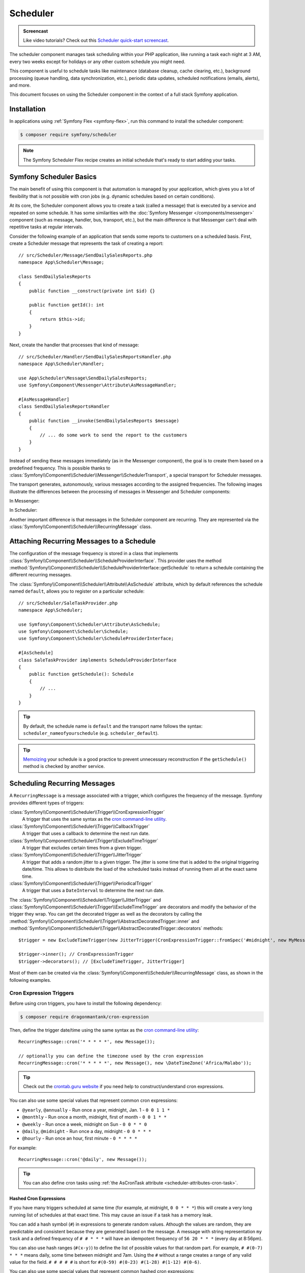 Scheduler
=========

.. admonition:: Screencast
    :class: screencast

    Like video tutorials? Check out this `Scheduler quick-start screencast`_.

The scheduler component manages task scheduling within your PHP application, like
running a task each night at 3 AM, every two weeks except for holidays or any
other custom schedule you might need.

This component is useful to schedule tasks like maintenance (database cleanup,
cache clearing, etc.), background processing (queue handling, data synchronization,
etc.), periodic data updates, scheduled notifications (emails, alerts), and more.

This document focuses on using the Scheduler component in the context of a full
stack Symfony application.

Installation
------------

In applications using :ref:`Symfony Flex <symfony-flex>`, run this command to
install the scheduler component:

.. code-block:: terminal

    $ composer require symfony/scheduler

.. note::

    The Symfony Scheduler Flex recipe creates an initial schedule that's ready
    to start adding your tasks.

Symfony Scheduler Basics
------------------------

The main benefit of using this component is that automation is managed by your
application, which gives you a lot of flexibility that is not possible with cron
jobs (e.g. dynamic schedules based on certain conditions).

At its core, the Scheduler component allows you to create a task (called a message)
that is executed by a service and repeated on some schedule. It has some similarities
with the :doc:`Symfony Messenger </components/messenger>` component (such as message,
handler, bus, transport, etc.), but the main difference is that Messenger can't
deal with repetitive tasks at regular intervals.

Consider the following example of an application that sends some reports to
customers on a scheduled basis. First, create a Scheduler message that represents
the task of creating a report::

    // src/Scheduler/Message/SendDailySalesReports.php
    namespace App\Scheduler\Message;

    class SendDailySalesReports
    {
        public function __construct(private int $id) {}

        public function getId(): int
        {
            return $this->id;
        }
    }

Next, create the handler that processes that kind of message::

    // src/Scheduler/Handler/SendDailySalesReportsHandler.php
    namespace App\Scheduler\Handler;

    use App\Scheduler\Message\SendDailySalesReports;
    use Symfony\Component\Messenger\Attribute\AsMessageHandler;

    #[AsMessageHandler]
    class SendDailySalesReportsHandler
    {
        public function __invoke(SendDailySalesReports $message)
        {
            // ... do some work to send the report to the customers
        }
    }

Instead of sending these messages immediately (as in the Messenger component),
the goal is to create them based on a predefined frequency. This is possible
thanks to :class:`Symfony\\Component\\Scheduler\\Messenger\\SchedulerTransport`,
a special transport for Scheduler messages.

The transport generates, autonomously, various messages according to the assigned
frequencies. The following images illustrate the differences between the
processing of messages in Messenger and Scheduler components:

In Messenger:

.. image:: /_images/components/messenger/basic_cycle.png
    :alt: Symfony Messenger basic cycle

In Scheduler:

.. image:: /_images/components/scheduler/scheduler_cycle.png
    :alt: Symfony Scheduler basic cycle

Another important difference is that messages in the Scheduler component are
recurring. They are represented via the :class:`Symfony\\Component\\Scheduler\\RecurringMessage`
class.

.. _scheduler_attaching-recurring-messages:

Attaching Recurring Messages to a Schedule
------------------------------------------

The configuration of the message frequency is stored in a class that implements
:class:`Symfony\\Component\\Scheduler\\ScheduleProviderInterface`. This provider
uses the method :method:`Symfony\\Component\\Scheduler\\ScheduleProviderInterface::getSchedule`
to return a schedule containing the different recurring messages.

The :class:`Symfony\\Component\\Scheduler\\Attribute\\AsSchedule` attribute,
which by default references the schedule named ``default``, allows you to register
on a particular schedule::

    // src/Scheduler/SaleTaskProvider.php
    namespace App\Scheduler;

    use Symfony\Component\Scheduler\Attribute\AsSchedule;
    use Symfony\Component\Scheduler\Schedule;
    use Symfony\Component\Scheduler\ScheduleProviderInterface;

    #[AsSchedule]
    class SaleTaskProvider implements ScheduleProviderInterface
    {
        public function getSchedule(): Schedule
        {
            // ...
        }
    }

.. tip::

    By default, the schedule name is ``default`` and the transport name follows
    the syntax: ``scheduler_nameofyourschedule`` (e.g. ``scheduler_default``).

.. tip::

    `Memoizing`_ your schedule is a good practice to prevent unnecessary reconstruction
    if the ``getSchedule()`` method is checked by another service.

Scheduling Recurring Messages
-----------------------------

A ``RecurringMessage`` is a message associated with a trigger, which configures
the frequency of the message. Symfony provides different types of triggers:

:class:`Symfony\\Component\\Scheduler\\Trigger\\CronExpressionTrigger`
    A trigger that uses the same syntax as the `cron command-line utility`_.

:class:`Symfony\\Component\\Scheduler\\Trigger\\CallbackTrigger`
    A trigger that uses a callback to determine the next run date.

:class:`Symfony\\Component\\Scheduler\\Trigger\\ExcludeTimeTrigger`
    A trigger that excludes certain times from a given trigger.

:class:`Symfony\\Component\\Scheduler\\Trigger\\JitterTrigger`
    A trigger that adds a random jitter to a given trigger. The jitter is some
    time that is added to the original triggering date/time. This
    allows to distribute the load of the scheduled tasks instead of running them
    all at the exact same time.

:class:`Symfony\\Component\\Scheduler\\Trigger\\PeriodicalTrigger`
    A trigger that uses a ``DateInterval`` to determine the next run date.

The :class:`Symfony\\Component\\Scheduler\\Trigger\\JitterTrigger` and
:class:`Symfony\\Component\\Scheduler\\Trigger\\ExcludeTimeTrigger` are decorators
and modify the behavior of the trigger they wrap. You can get the decorated
trigger as well as the decorators by calling the
:method:`Symfony\\Component\\Scheduler\\Trigger\\AbstractDecoratedTrigger::inner`
and :method:`Symfony\\Component\\Scheduler\\Trigger\\AbstractDecoratedTrigger::decorators`
methods::

    $trigger = new ExcludeTimeTrigger(new JitterTrigger(CronExpressionTrigger::fromSpec('#midnight', new MyMessage()));

    $trigger->inner(); // CronExpressionTrigger
    $trigger->decorators(); // [ExcludeTimeTrigger, JitterTrigger]

Most of them can be created via the :class:`Symfony\\Component\\Scheduler\\RecurringMessage`
class, as shown in the following examples.

Cron Expression Triggers
~~~~~~~~~~~~~~~~~~~~~~~~

Before using cron triggers, you have to install the following dependency:

.. code-block:: terminal

    $ composer require dragonmantank/cron-expression

Then, define the trigger date/time using the same syntax as the
`cron command-line utility`_::

    RecurringMessage::cron('* * * * *', new Message());

    // optionally you can define the timezone used by the cron expression
    RecurringMessage::cron('* * * * *', new Message(), new \DateTimeZone('Africa/Malabo'));

.. tip::

    Check out the `crontab.guru website`_ if you need help to construct/understand
    cron expressions.

You can also use some special values that represent common cron expressions:

* ``@yearly``, ``@annually`` - Run once a year, midnight, Jan. 1 - ``0 0 1 1 *``
* ``@monthly`` - Run once a month, midnight, first of month - ``0 0 1 * *``
* ``@weekly`` - Run once a week, midnight on Sun - ``0 0 * * 0``
* ``@daily``, ``@midnight`` - Run once a day, midnight - ``0 0 * * *``
* ``@hourly`` - Run once an hour, first minute - ``0 * * * *``

For example::

    RecurringMessage::cron('@daily', new Message());

.. tip::

    You can also define cron tasks using :ref:`the AsCronTask attribute <scheduler-attributes-cron-task>`.

Hashed Cron Expressions
.......................

If you have many triggers scheduled at same time (for example, at midnight, ``0 0 * * *``)
this will create a very long running list of schedules at that exact time.
This may cause an issue if a task has a memory leak.

You can add a hash symbol (``#``) in expressions to generate random values.
Athough the values are random, they are predictable and consistent because they
are generated based on the message. A message with string representation ``my task``
and a defined frequency of ``# # * * *`` will have an idempotent frequency
of ``56 20 * * *`` (every day at 8:56pm).

You can also use hash ranges (``#(x-y)``) to define the list of possible values
for that random part. For example, ``# #(0-7) * * *`` means daily, some time
between midnight and 7am. Using the ``#`` without a range creates a range of any
valid value for the field. ``# # # # #`` is short for ``#(0-59) #(0-23) #(1-28)
#(1-12) #(0-6)``.

You can also use some special values that represent common hashed cron expressions:

======================  ========================================================================
Alias                   Converts to
======================  ========================================================================
``#hourly``             ``# * * * *`` (at some minute every hour)
``#daily``              ``# # * * *`` (at some time every day)
``#weekly``             ``# # * * #`` (at some time every week)
``#weekly@midnight``    ``# #(0-2) * * #`` (at ``#midnight`` one day every week)
``#monthly``            ``# # # * *`` (at some time on some day, once per month)
``#monthly@midnight``   ``# #(0-2) # * *`` (at ``#midnight`` on some day, once per month)
``#annually``           ``# # # # *`` (at some time on some day, once per year)
``#annually@midnight``  ``# #(0-2) # # *``  (at ``#midnight`` on some day, once per year)
``#yearly``             ``# # # # *`` alias for ``#annually``
``#yearly@midnight``    ``# #(0-2) # # *`` alias for ``#annually@midnight``
``#midnight``           ``# #(0-2) * * *`` (at some time between midnight and 2:59am, every day)
======================  ========================================================================

For example::

    RecurringMessage::cron('#midnight', new Message());

.. note::

    The day of month range is ``1-28``, this is to account for February
    which has a minimum of 28 days.

Periodical Triggers
~~~~~~~~~~~~~~~~~~~

These triggers allows to configure the frequency using different data types
(``string``, ``integer``, ``DateInterval``). They also support the `relative formats`_
defined by PHP datetime functions::

    RecurringMessage::every('10 seconds', new Message());
    RecurringMessage::every('3 weeks', new Message());
    RecurringMessage::every('first Monday of next month', new Message());

.. tip::

    You can also define periodic tasks using :ref:`the AsPeriodicTask attribute <scheduler-attributes-periodic-task>`.

You can also define ``from`` and ``until`` times for your schedule::

    // create a message every day at 13:00
    $from = new \DateTimeImmutable('13:00', new \DateTimeZone('Europe/Paris'));
    RecurringMessage::every('1 day', new Message(), $from);

    // create a message every day until a specific date
    $until = '2023-06-12';
    RecurringMessage::every('1 day', new Message(), null, $until);

    // combine from and until for more precise control
    $from = new \DateTimeImmutable('2023-01-01 13:47', new \DateTimeZone('Europe/Paris'));
    $until = '2023-06-12';
    RecurringMessage::every('first Monday of next month', new Message(), $from, $until);

When starting the scheduler, the message isn't sent to the messenger immediately.
If you don't set a ``from`` parameter, the first frequency period starts from the
moment the scheduler runs. For example, if you start it at 8:33 and the message
is scheduled hourly, it will run at 9:33, 10:33, 11:33, etc.

Custom Triggers
~~~~~~~~~~~~~~~

Custom triggers allow to configure any frequency dynamically. They are created
as services that implement :class:`Symfony\\Component\\Scheduler\\Trigger\\TriggerInterface`.

For example, if you want to send customer reports daily except for holiday periods::

    // src/Scheduler/Trigger/NewUserWelcomeEmailHandler.php
    namespace App\Scheduler\Trigger;

    class ExcludeHolidaysTrigger implements TriggerInterface
    {
        public function __construct(private TriggerInterface $inner)
        {
        }

        // use this method to give a nice displayable name to
        // identify your trigger (it eases debugging)
        public function __toString(): string
        {
            return $this->inner.' (except holidays)';
        }

        public function getNextRunDate(\DateTimeImmutable $run): ?\DateTimeImmutable
        {
            if (!$nextRun = $this->inner->getNextRunDate($run)) {
                return null;
            }

            // loop until you get the next run date that is not a holiday
            while ($this->isHoliday($nextRun)) {
                $nextRun = $this->inner->getNextRunDate($nextRun);
            }

            return $nextRun;
        }

        private function isHoliday(\DateTimeImmutable $timestamp): bool
        {
            // add some logic to determine if the given $timestamp is a holiday
            // return true if holiday, false otherwise
        }
    }

Then, define your recurring message::

    RecurringMessage::trigger(
        new ExcludeHolidaysTrigger(
            CronExpressionTrigger::fromSpec('@daily'),
        ),
        new SendDailySalesReports('...'),
    );

Finally, the recurring messages has to be attached to a schedule::

    // src/Scheduler/SaleTaskProvider.php
    namespace App\Scheduler;

    #[AsSchedule('uptoyou')]
    class SaleTaskProvider implements ScheduleProviderInterface
    {
        public function getSchedule(): Schedule
        {
            return $this->schedule ??= (new Schedule())
                ->with(
                    RecurringMessage::trigger(
                        new ExcludeHolidaysTrigger(
                            CronExpressionTrigger::fromSpec('@daily'),
                        ),
                        new SendDailySalesReports()
                    ),
                    RecurringMessage::cron('3 8 * * 1', new CleanUpOldSalesReport())
                );
        }
    }

So, this ``RecurringMessage`` will encompass both the trigger, defining the
generation frequency of the message, and the message itself, the one to be
processed by a specific handler.

But what is interesting to know is that it also provides you with the ability to
generate your message(s) dynamically.

A Dynamic Vision for the Messages Generated
~~~~~~~~~~~~~~~~~~~~~~~~~~~~~~~~~~~~~~~~~~~

This proves particularly useful when the message depends on data stored in
databases or third-party services.

Following the previous example of reports generation: they depend on customer requests.
Depending on the specific demands, any number of reports may need to be generated
at a defined frequency. For these dynamic scenarios, it gives you the capability
to dynamically define our message(s) instead of statically. This is achieved by
defining a :class:`Symfony\\Component\\Scheduler\\Trigger\\CallbackMessageProvider`.

Essentially, this means you can dynamically, at runtime, define your message(s)
through a callback that gets executed each time the scheduler transport
checks for messages to be generated::

    // src/Scheduler/SaleTaskProvider.php
    namespace App\Scheduler;

    #[AsSchedule('uptoyou')]
    class SaleTaskProvider implements ScheduleProviderInterface
    {
        public function getSchedule(): Schedule
        {
            return $this->schedule ??= (new Schedule())
                ->with(
                    RecurringMessage::trigger(
                        new ExcludeHolidaysTrigger(
                            CronExpressionTrigger::fromSpec('@daily'),
                        ),
                        // instead of being static as in the previous example
                        new CallbackMessageProvider([$this, 'generateReports'], 'foo')
                    ),
                    RecurringMessage::cron('3 8 * * 1', new CleanUpOldSalesReport())
                );
        }

        public function generateReports(MessageContext $context)
        {
            // ...
            yield new SendDailySalesReports();
            yield new ReportSomethingReportSomethingElse();
        }
    }

Exploring Alternatives for Crafting your Recurring Messages
~~~~~~~~~~~~~~~~~~~~~~~~~~~~~~~~~~~~~~~~~~~~~~~~~~~~~~~~~~~

There is also another way to build a ``RecurringMessage``, and this can be done
by adding one of these attributes to a service or a command:
:class:`Symfony\\Component\\Scheduler\\Attribute\\AsPeriodicTask` and
:class:`Symfony\\Component\\Scheduler\\Attribute\\AsCronTask`.

For both of these attributes, you have the ability to define the schedule to
use via the ``schedule``option. By default, the ``default`` named schedule will
be used. Also, by default, the ``__invoke`` method of your service will be called
but, it's also possible to specify the method to call via the ``method``option
and you can define arguments via ``arguments``option if necessary.

.. _scheduler-attributes-cron-task:

``AsCronTask`` Example
......................

This is the most basic way to define a cron trigger with this attribute::

    // src/Scheduler/Task/SendDailySalesReports.php
    namespace App\Scheduler\Task;

    use Symfony\Component\Scheduler\Attribute\AsCronTask;

    #[AsCronTask('0 0 * * *')]
    class SendDailySalesReports
    {
        public function __invoke()
        {
            // ...
        }
    }

The attribute takes more parameters to customize the trigger::

    // adds randomly up to 6 seconds to the trigger time to avoid load spikes
    #[AsCronTask('0 0 * * *', jitter: 6)]

    // defines the method name to call instead as well as the arguments to pass to it
    #[AsCronTask('0 0 * * *', method: 'sendEmail', arguments: ['email' => 'admin@example.com'])]

    // defines the timezone to use
    #[AsCronTask('0 0 * * *', timezone: 'Africa/Malabo')]

    // when applying this attribute to a Symfony console command, you can pass
    // arguments and options to the command using the 'arguments' option:
    #[AsCronTask('0 0 * * *', arguments: 'some_argument --some-option --another-option=some_value')]
    class MyCommand extends Command

.. _scheduler-attributes-periodic-task:

``AsPeriodicTask`` Example
..........................

This is the most basic way to define a periodic trigger with this attribute::

    // src/Scheduler/Task/SendDailySalesReports.php
    namespace App\Scheduler\Task;

    use Symfony\Component\Scheduler\Attribute\AsPeriodicTask;

    #[AsPeriodicTask(frequency: '1 day', from: '2022-01-01', until: '2023-06-12')]
    class SendDailySalesReports
    {
        public function __invoke()
        {
            // ...
        }
    }

.. note::

    The ``from`` and ``until`` options are optional. If not defined, the task
    will be executed indefinitely.

The ``#[AsPeriodicTask]`` attribute takes many parameters to customize the trigger::

    // the frequency can be defined as an integer representing the number of seconds
    #[AsPeriodicTask(frequency: 86400)]

    // adds randomly up to 6 seconds to the trigger time to avoid load spikes
    #[AsPeriodicTask(frequency: '1 day', jitter: 6)]

    // defines the method name to call instead as well as the arguments to pass to it
    #[AsPeriodicTask(frequency: '1 day', method: 'sendEmail', arguments: ['email' => 'admin@symfony.com'])]
    class SendDailySalesReports
    {
        public function sendEmail(string $email): void
        {
            // ...
        }
    }

    // when applying this attribute to a Symfony console command, you can pass
    // arguments and options to the command using the 'arguments' option:
    #[AsPeriodicTask(frequency: '1 day', arguments: 'some_argument --some-option --another-option=some_value')]
    class MyCommand extends Command

Managing Scheduled Messages
---------------------------

Modifying Scheduled Messages in Real-Time
~~~~~~~~~~~~~~~~~~~~~~~~~~~~~~~~~~~~~~~~~

While planning a schedule in advance is beneficial, it is rare for a schedule to
remain static over time. After a certain period, some ``RecurringMessages`` may
become obsolete, while others may need to be integrated into the planning.

As a general practice, to alleviate a heavy workload, the recurring messages in
the schedules are stored in memory to avoid recalculation each time the scheduler
transport generates messages. However, this approach can have a flip side.

Following the same report generation example as above, the company might do some
promotions during specific periods (and they need to be communicated repetitively
throughout a given timeframe) or the deletion of old reports needs to be halted
under certain circumstances.

This is why the ``Scheduler`` incorporates a mechanism to dynamically modify the
schedule and consider all changes in real-time.

Strategies for Adding, Removing, and Modifying Entries within the Schedule
~~~~~~~~~~~~~~~~~~~~~~~~~~~~~~~~~~~~~~~~~~~~~~~~~~~~~~~~~~~~~~~~~~~~~~~~~~

The schedule provides you with the ability to :method:`Symfony\\Component\\Scheduler\Schedule::add`,
:method:`Symfony\\Component\\Scheduler\Schedule::remove`, or :method:`Symfony\\Component\\Scheduler\Schedule::clear`
all associated recurring messages, resulting in the reset and recalculation of
the in-memory stack of recurring messages.

For instance, for various reasons, if there's no need to generate a report, a
callback can be employed to conditionally skip generating of some or all reports.

However, if the intention is to completely remove a recurring message and its recurrence,
the :class:`Symfony\\Component\\Scheduler\Schedule` offers a :method:`Symfony\\Component\\Scheduler\Schedule::remove`
or a :method:`Symfony\\Component\\Scheduler\Schedule::removeById` method. This can
be particularly useful in your case, especially if you need to halt the generation
of the recurring message, which involves deleting old reports.

In your handler, you can check a condition and, if affirmative, access the
:class:`Symfony\\Component\\Scheduler\Schedule` and invoke this method::

    // src/Scheduler/SaleTaskProvider.php
    namespace App\Scheduler;

    #[AsSchedule('uptoyou')]
    class SaleTaskProvider implements ScheduleProviderInterface
    {
        public function getSchedule(): Schedule
        {
            $this->removeOldReports = RecurringMessage::cron(‘3 8 * * 1’, new CleanUpOldSalesReport());

            return $this->schedule ??= (new Schedule())
                ->with(
                    // ...
                    $this->removeOldReports;
                );
        }

        // ...

        public function removeCleanUpMessage()
        {
            $this->getSchedule()->getSchedule()->remove($this->removeOldReports);
        }
    }

    // src/Scheduler/Handler/CleanUpOldSalesReportHandler.php
    namespace App\Scheduler\Handler;

    #[AsMessageHandler]
    class CleanUpOldSalesReportHandler
    {
        public function __invoke(CleanUpOldSalesReport $cleanUpOldSalesReport): void
        {
            // do some work here...

            if ($isFinished) {
                $this->mySchedule->removeCleanUpMessage();
            }
        }
    }

Nevertheless, this system may not be the most suitable for all scenarios. Also,
the handler should ideally be designed to process the type of message it is
intended for, without making decisions about adding or removing a new recurring
message.

For instance, if, due to an external event, there is a need to add a recurrent
message aimed at deleting reports, it can be challenging to achieve within the
handler. This is because the handler will no longer be called or executed once
there are no more messages of that type.

However, the Scheduler also features an event system that is integrated into a
Symfony full-stack application by grafting onto Symfony Messenger events. These
events are dispatched through a listener, providing a convenient means to respond.

Managing Scheduled Messages via Events
--------------------------------------

A Strategic Event Handling
~~~~~~~~~~~~~~~~~~~~~~~~~~

The goal is to provide flexibility in deciding when to take action while
preserving decoupling. Three primary event types have been introduced types

* ``PRE_RUN_EVENT``
* ``POST_RUN_EVENT``
* ``FAILURE_EVENT``

Access to the schedule is a crucial feature, allowing effortless addition or
removal of message types. Additionally, it will be possible to access the
currently processed message and its message context.

In consideration of our scenario, you can listen to the ``PRE_RUN_EVENT`` and
check if a certain condition is met. For instance, you might decide to add a
recurring message for cleaning old reports again, with the same or different
configurations, or add any other recurring message(s).

If you had chosen to handle the deletion of the recurring message, you could
have done so in a listener for this event. Importantly, it reveals a specific
feature :method:`Symfony\\Component\\Scheduler\\Event\\PreRunEvent::shouldCancel`
that allows you to prevent the message of the deleted recurring message from
being transferred and processed by its handler::

    // src/Scheduler/SaleTaskProvider.php
    namespace App\Scheduler;

    #[AsSchedule('uptoyou')]
    class SaleTaskProvider implements ScheduleProviderInterface
    {
        public function __construct(private EventDispatcherInterface $dispatcher)
        {
        }

        public function getSchedule(): Schedule
        {
            $this->removeOldReports = RecurringMessage::cron('3 8 * * 1', new CleanUpOldSalesReport());

            return $this->schedule ??= (new Schedule($this->dispatcher))
                ->with(
                    // ...
                )
                ->before(function(PreRunEvent $event) {
                    $message = $event->getMessage();
                    $messageContext = $event->getMessageContext();

                    // can access the schedule
                    $schedule = $event->getSchedule()->getSchedule();

                    // can target directly the RecurringMessage being processed
                    $schedule->removeById($messageContext->id);

                    // allow to call the ShouldCancel() and avoid the message to be handled
                    $event->shouldCancel(true);
                })
                ->after(function(PostRunEvent $event) {
                    // Do what you want
                })
                ->onFailure(function(FailureEvent $event) {
                    // Do what you want
                });
        }
    }

Scheduler Events
~~~~~~~~~~~~~~~~

PreRunEvent
...........

**Event Class**: :class:`Symfony\\Component\\Scheduler\\Event\\PreRunEvent`

``PreRunEvent`` allows to modify the :class:`Symfony\\Component\\Scheduler\\Schedule`
or cancel a message before it's consumed::

    use Symfony\Component\EventDispatcher\EventSubscriberInterface;
    use Symfony\Component\Scheduler\Event\PreRunEvent;

    public function onMessage(PreRunEvent $event): void
    {
        $schedule = $event->getSchedule();
        $context = $event->getMessageContext();
        $message = $event->getMessage();

        // do something with the schedule, context or message

        // and/or cancel message
        $event->shouldCancel(true);
    }

Execute this command to find out which listeners are registered for this event
and their priorities:

.. code-block:: terminal

    $ php bin/console debug:event-dispatcher "Symfony\Component\Scheduler\Event\PreRunEvent"

PostRunEvent
............

**Event Class**: :class:`Symfony\\Component\\Scheduler\\Event\\PostRunEvent`

``PostRunEvent`` allows to modify the :class:`Symfony\\Component\\Scheduler\\Schedule`
after a message is consumed::

    use Symfony\Component\EventDispatcher\EventSubscriberInterface;
    use Symfony\Component\Scheduler\Event\PostRunEvent;

    public function onMessage(PostRunEvent $event): void
    {
        $schedule = $event->getSchedule();
        $context = $event->getMessageContext();
        $message = $event->getMessage();

        // do something with the schedule, context or message
    }

Execute this command to find out which listeners are registered for this event
and their priorities:

.. code-block:: terminal

    $ php bin/console debug:event-dispatcher "Symfony\Component\Scheduler\Event\PostRunEvent"

FailureEvent
............

**Event Class**: :class:`Symfony\\Component\\Scheduler\\Event\\FailureEvent`

``FailureEvent`` allows to modify the :class:`Symfony\\Component\\Scheduler\\Schedule`
when a message consumption throws an exception::

    use Symfony\Component\EventDispatcher\EventSubscriberInterface;
    use Symfony\Component\Scheduler\Event\FailureEvent;

    public function onMessage(FailureEvent $event): void
    {
        $schedule = $event->getSchedule();
        $context = $event->getMessageContext();
        $message = $event->getMessage();

        $error = $event->getError();

        // do something with the schedule, context, message or error (logging, ...)

        // and/or ignore failure event
        $event->shouldIgnore(true);
    }

Execute this command to find out which listeners are registered for this event
and their priorities:

.. code-block:: terminal

    $ php bin/console debug:event-dispatcher "Symfony\Component\Scheduler\Event\FailureEvent"

.. _consuming-messages-running-the-worker:

Consuming Messages
------------------

The Scheduler component offers two ways to consume messages, depending on your
needs: using the ``messenger:consume`` command or creating a worker programmatically.
The first solution is the recommended one when using the Scheduler component in
the context of a full stack Symfony application, the second one is more suitable
when using the Scheduler component as a standalone component.

Running a Worker
~~~~~~~~~~~~~~~~

After defining and attaching your recurring messages to a schedule, you'll need
a mechanism to generate and consume the messages according to their defined frequencies.
To do that, the Scheduler component uses the ``messenger:consume`` command from
the Messenger component:

.. code-block:: terminal

    $ php bin/console messenger:consume scheduler_nameofyourschedule

    # use -vv if you need details about what's happening
    $ php bin/console messenger:consume scheduler_nameofyourschedule -vv

.. image:: /_images/components/scheduler/generate_consume.png
    :alt: Symfony Scheduler - generate and consume

.. tip::

    Depending on your deployment scenario, you may prefer automating the execution of
    the Messenger worker process using tools like cron, Supervisor, or systemd.
    This ensures workers are running continuously. For more details, refer to the
    `Deploying to Production`_ section of the Messenger component documentation.

Creating a Consumer Programmatically
~~~~~~~~~~~~~~~~~~~~~~~~~~~~~~~~~~~~

An alternative to the previous solution is to create and call a worker that
will consume the messages. The component comes with a ready-to-use worker
named :class:`Symfony\\Component\\Scheduler\\Scheduler` that you can use in your
code::

    use Symfony\Component\Scheduler\Scheduler;

    $schedule = (new Schedule())
        ->with(
            RecurringMessage::trigger(
                new ExcludeHolidaysTrigger(
                    CronExpressionTrigger::fromSpec('@daily'),
                ),
                new SendDailySalesReports()
            ),
        );

    $scheduler = new Scheduler(handlers: [
        SendDailySalesReports::class => new SendDailySalesReportsHandler(),
        // add more handlers if you have more message types
    ], schedules: [
        $schedule,
        // the scheduler can take as many schedules as you need
    ]);

    // finally, run the scheduler once it's ready
    $scheduler->run();

.. note::

    The :class:`Symfony\\Component\\Scheduler\\Scheduler` may be used
    when using the Scheduler component as a standalone component. If
    you are using it in the framework context, it is highly recommended to
    use the ``messenger:consume`` command as explained in the previous
    section.

Debugging the Schedule
----------------------

The ``debug:scheduler`` command provides a list of schedules along with their
recurring messages. You can narrow down the list to a specific schedule:

.. code-block:: terminal

    $ php bin/console debug:scheduler

      Scheduler
      =========

      default
      -------

        ------------------- ------------------------- ----------------------
        Trigger             Provider                  Next Run
        ------------------- ------------------------- ----------------------
        every 2 days        App\Messenger\Foo(0:17..)  Sun, 03 Dec 2023 ...
        15 4 */3 * *        App\Messenger\Foo(0:17..)  Mon, 18 Dec 2023 ...
       -------------------- -------------------------- ---------------------

    # you can also specify a date to use for the next run date:
    $ php bin/console debug:scheduler --date=2025-10-18

    # you can also specify a date to use for the next run date for a schedule:
    $ php bin/console debug:scheduler name_of_schedule --date=2025-10-18

    # use the --all option to also display the terminated recurring messages
    $ php bin/console debug:scheduler --all

Efficient management with Symfony Scheduler
-------------------------------------------

When a worker is restarted or undergoes shutdown for a period, the Scheduler transport won't be able to generate the messages (because they are created on-the-fly by the scheduler transport).
This implies that any messages scheduled to be sent during the worker's inactive period are not sent, and the Scheduler will lose track of the last processed message.
Upon restart, it will recalculate the messages to be generated from that point onward.

To illustrate, consider a recurring message set to be sent every 3 days.
If a worker is restarted on day 2, the message will be sent 3 days from the restart, on day 5.

While this behavior may not necessarily pose a problem, there is a possibility that it may not align with what you are seeking.

That's why the scheduler allows to remember the last execution date of a message
via the ``stateful`` option (and the :doc:`Cache component </components/cache>`).
This allows the system to retain the state of the schedule, ensuring that when a
worker is restarted, it resumes from the point it left off::

    // src/Scheduler/SaleTaskProvider.php
    namespace App\Scheduler;

    #[AsSchedule('uptoyou')]
    class SaleTaskProvider implements ScheduleProviderInterface
    {
        public function getSchedule(): Schedule
        {
            $this->removeOldReports = RecurringMessage::cron('3 8 * * 1', new CleanUpOldSalesReport());

            return $this->schedule ??= (new Schedule())
                ->with(
                    // ...
                )
                ->stateful($this->cache)
        }
    }

With the ``stateful`` option, all missed messages will be handled. If you need to
handle a message only once, you can use the ``processOnlyLastMissedRun`` option::

    // src/Scheduler/SaleTaskProvider.php
    namespace App\Scheduler;

    #[AsSchedule('uptoyou')]
    class SaleTaskProvider implements ScheduleProviderInterface
    {
        public function getSchedule(): Schedule
        {
            $this->removeOldReports = RecurringMessage::cron('3 8 * * 1', new CleanUpOldSalesReport());

            return $this->schedule ??= (new Schedule())
                ->with(
                    // ...
                )
                ->stateful($this->cache)
                ->processOnlyLastMissedRun(true)
        }
    }

.. versionadded:: 7.2

    The ``processOnlyLastMissedRun`` option was introduced in Symfony 7.2.

To scale your schedules more effectively, you can use multiple workers. In such
cases, a good practice is to add a :doc:`lock </components/lock>` to prevent the
same task more than once::

    // src/Scheduler/SaleTaskProvider.php
    namespace App\Scheduler;

    #[AsSchedule('uptoyou')]
    class SaleTaskProvider implements ScheduleProviderInterface
    {
        public function getSchedule(): Schedule
        {
            $this->removeOldReports = RecurringMessage::cron('3 8 * * 1', new CleanUpOldSalesReport());

            return $this->schedule ??= (new Schedule())
                ->with(
                    // ...
                )
                ->lock($this->lockFactory->createLock('my-lock'));
        }
    }

.. tip::

    The processing time of a message matters. If it takes a long time, all subsequent
    message processing may be delayed. So, it's a good practice to anticipate this
    and plan for frequencies greater than the processing time of a message.

Additionally, for better scaling of your schedules, you have the option to wrap
your message in a :class:`Symfony\\Component\\Messenger\\Message\\RedispatchMessage`.
This allows you to specify a transport on which your message will be redispatched
before being further redispatched to its corresponding handler::

    // src/Scheduler/SaleTaskProvider.php
    namespace App\Scheduler;

    #[AsSchedule('uptoyou')]
    class SaleTaskProvider implements ScheduleProviderInterface
    {
        public function getSchedule(): Schedule
        {
            return $this->schedule ??= (new Schedule())
                ->with(
                    RecurringMessage::every('5 seconds', new RedispatchMessage(new Message(), 'async'))
                );
        }
    }

When using the ``RedispatchMessage``, Symfony will attach a
:class:`Symfony\\Component\\Scheduler\\Messenger\\ScheduledStamp` to the message,
helping you identify those messages when needed.

.. _`Deploying to Production`: https://symfony.com/doc/current/messenger.html#deploying-to-production
.. _`Memoizing`: https://en.wikipedia.org/wiki/Memoization
.. _`cron command-line utility`: https://en.wikipedia.org/wiki/Cron
.. _`crontab.guru website`: https://crontab.guru/
.. _`relative formats`: https://www.php.net/manual/en/datetime.formats.php#datetime.formats.relative
.. _`Scheduler quick-start screencast`: https://symfonycasts.com/screencast/mailtrap/bonus-symfony-scheduler
